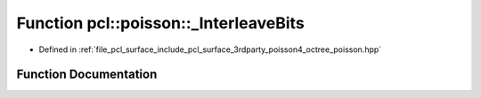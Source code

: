 .. _exhale_function_octree__poisson_8hpp_1a31987496559e9530092cfbdaa0a900e5:

Function pcl::poisson::_InterleaveBits
======================================

- Defined in :ref:`file_pcl_surface_include_pcl_surface_3rdparty_poisson4_octree_poisson.hpp`


Function Documentation
----------------------


.. doxygenfunction:: pcl::poisson::_InterleaveBits(int)
